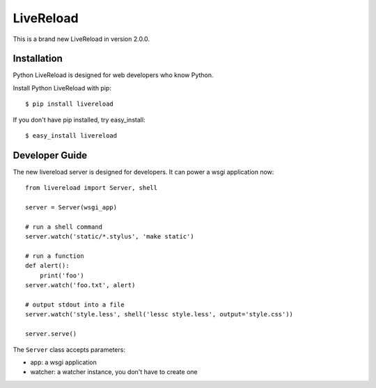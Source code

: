 LiveReload
==========

This is a brand new LiveReload in version 2.0.0.

Installation
------------

Python LiveReload is designed for web developers who know Python.

Install Python LiveReload with pip::

    $ pip install livereload

If you don't have pip installed, try easy_install::

    $ easy_install livereload


Developer Guide
---------------

The new livereload server is designed for developers. It can power a
wsgi application now::

    from livereload import Server, shell

    server = Server(wsgi_app)

    # run a shell command
    server.watch('static/*.stylus', 'make static')

    # run a function
    def alert():
        print('foo')
    server.watch('foo.txt', alert)

    # output stdout into a file
    server.watch('style.less', shell('lessc style.less', output='style.css'))

    server.serve()

The ``Server`` class accepts parameters:

- app: a wsgi application
- watcher: a watcher instance, you don't have to create one
